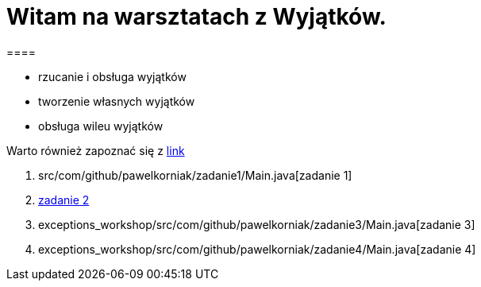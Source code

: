 = Witam na warsztatach z Wyjątków.
====

* rzucanie i obsługa wyjątków
* tworzenie własnych wyjątków
* obsługa wileu wyjątków
====
====
Warto również zapoznać się z https://www.samouczekprogramisty.pl/wyjatki-w-jezyku-java/[link]

. src/com/github/pawelkorniak/zadanie1/Main.java[zadanie 1]
. link:exceptions_workshop/src/com/github/pawelkorniak/zadanie2/Main.java[zadanie 2]
. exceptions_workshop/src/com/github/pawelkorniak/zadanie3/Main.java[zadanie 3]
. exceptions_workshop/src/com/github/pawelkorniak/zadanie4/Main.java[zadanie 4]
====
